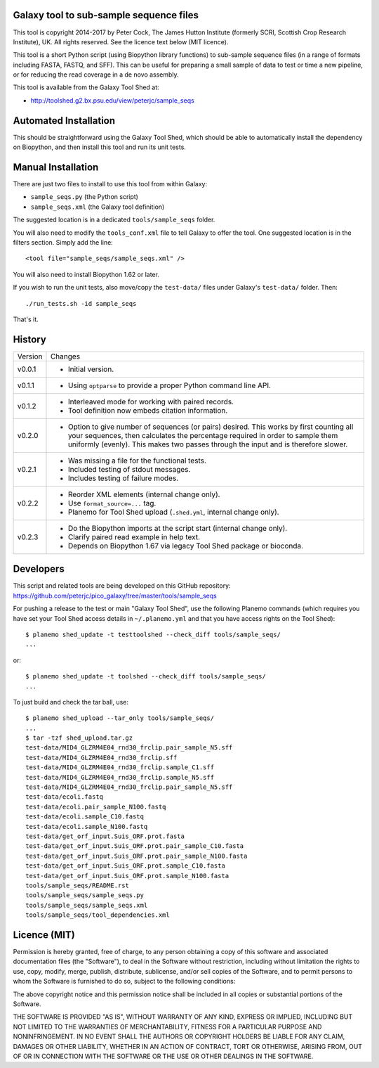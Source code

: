 Galaxy tool to sub-sample sequence files
========================================

This tool is copyright 2014-2017 by Peter Cock, The James Hutton Institute
(formerly SCRI, Scottish Crop Research Institute), UK. All rights reserved.
See the licence text below (MIT licence).

This tool is a short Python script (using Biopython library functions)
to sub-sample sequence files (in a range of formats including FASTA, FASTQ,
and SFF). This can be useful for preparing a small sample of data to test
or time a new pipeline, or for reducing the read coverage in a de novo
assembly.

This tool is available from the Galaxy Tool Shed at:

* http://toolshed.g2.bx.psu.edu/view/peterjc/sample_seqs


Automated Installation
======================

This should be straightforward using the Galaxy Tool Shed, which should be
able to automatically install the dependency on Biopython, and then install
this tool and run its unit tests.


Manual Installation
===================

There are just two files to install to use this tool from within Galaxy:

* ``sample_seqs.py`` (the Python script)
* ``sample_seqs.xml`` (the Galaxy tool definition)

The suggested location is in a dedicated ``tools/sample_seqs`` folder.

You will also need to modify the ``tools_conf.xml`` file to tell Galaxy to offer the
tool. One suggested location is in the filters section. Simply add the line::

    <tool file="sample_seqs/sample_seqs.xml" />

You will also need to install Biopython 1.62 or later.

If you wish to run the unit tests, also	move/copy the ``test-data/`` files
under Galaxy's ``test-data/`` folder. Then::

    ./run_tests.sh -id sample_seqs

That's it.


History
=======

======= ======================================================================
Version Changes
------- ----------------------------------------------------------------------
v0.0.1  - Initial version.
v0.1.1  - Using ``optparse`` to provide a proper Python command line API.
v0.1.2  - Interleaved mode for working with paired records.
        - Tool definition now embeds citation information.
v0.2.0  - Option to give number of sequences (or pairs) desired.
          This works by first counting all your sequences, then calculates
          the percentage required in order to sample them uniformly (evenly).
          This makes two passes through the input and is therefore slower. 
v0.2.1  - Was missing a file for the functional tests.
        - Included testing of stdout messages.
        - Includes testing of failure modes.
v0.2.2  - Reorder XML elements (internal change only).
        - Use ``format_source=...`` tag.
        - Planemo for Tool Shed upload (``.shed.yml``, internal change only).
v0.2.3  - Do the Biopython imports at the script start (internal change only).
        - Clarify paired read example in help text.
        - Depends on Biopython 1.67 via legacy Tool Shed package or bioconda.
======= ======================================================================


Developers
==========

This script and related tools are being developed on this GitHub repository:
https://github.com/peterjc/pico_galaxy/tree/master/tools/sample_seqs

For pushing a release to the test or main "Galaxy Tool Shed", use the following
Planemo commands (which requires you have set your Tool Shed access details in
``~/.planemo.yml`` and that you have access rights on the Tool Shed)::

    $ planemo shed_update -t testtoolshed --check_diff tools/sample_seqs/
    ...

or::

    $ planemo shed_update -t toolshed --check_diff tools/sample_seqs/
    ...

To just build and check the tar ball, use::

    $ planemo shed_upload --tar_only tools/sample_seqs/
    ...
    $ tar -tzf shed_upload.tar.gz 
    test-data/MID4_GLZRM4E04_rnd30_frclip.pair_sample_N5.sff
    test-data/MID4_GLZRM4E04_rnd30_frclip.sff
    test-data/MID4_GLZRM4E04_rnd30_frclip.sample_C1.sff
    test-data/MID4_GLZRM4E04_rnd30_frclip.sample_N5.sff
    test-data/MID4_GLZRM4E04_rnd30_frclip.pair_sample_N5.sff
    test-data/ecoli.fastq
    test-data/ecoli.pair_sample_N100.fastq
    test-data/ecoli.sample_C10.fastq
    test-data/ecoli.sample_N100.fastq
    test-data/get_orf_input.Suis_ORF.prot.fasta
    test-data/get_orf_input.Suis_ORF.prot.pair_sample_C10.fasta
    test-data/get_orf_input.Suis_ORF.prot.pair_sample_N100.fasta
    test-data/get_orf_input.Suis_ORF.prot.sample_C10.fasta
    test-data/get_orf_input.Suis_ORF.prot.sample_N100.fasta
    tools/sample_seqs/README.rst
    tools/sample_seqs/sample_seqs.py
    tools/sample_seqs/sample_seqs.xml
    tools/sample_seqs/tool_dependencies.xml


Licence (MIT)
=============

Permission is hereby granted, free of charge, to any person obtaining a copy
of this software and associated documentation files (the "Software"), to deal
in the Software without restriction, including without limitation the rights
to use, copy, modify, merge, publish, distribute, sublicense, and/or sell
copies of the Software, and to permit persons to whom the Software is
furnished to do so, subject to the following conditions:

The above copyright notice and this permission notice shall be included in
all copies or substantial portions of the Software.

THE SOFTWARE IS PROVIDED "AS IS", WITHOUT WARRANTY OF ANY KIND, EXPRESS OR
IMPLIED, INCLUDING BUT NOT LIMITED TO THE WARRANTIES OF MERCHANTABILITY,
FITNESS FOR A PARTICULAR PURPOSE AND NONINFRINGEMENT. IN NO EVENT SHALL THE
AUTHORS OR COPYRIGHT HOLDERS BE LIABLE FOR ANY CLAIM, DAMAGES OR OTHER
LIABILITY, WHETHER IN AN ACTION OF CONTRACT, TORT OR OTHERWISE, ARISING FROM,
OUT OF OR IN CONNECTION WITH THE SOFTWARE OR THE USE OR OTHER DEALINGS IN
THE SOFTWARE.

